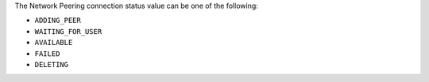 The Network Peering connection status value can be one of the following:

- ``ADDING_PEER``
- ``WAITING_FOR_USER``
- ``AVAILABLE``
- ``FAILED``
- ``DELETING``
